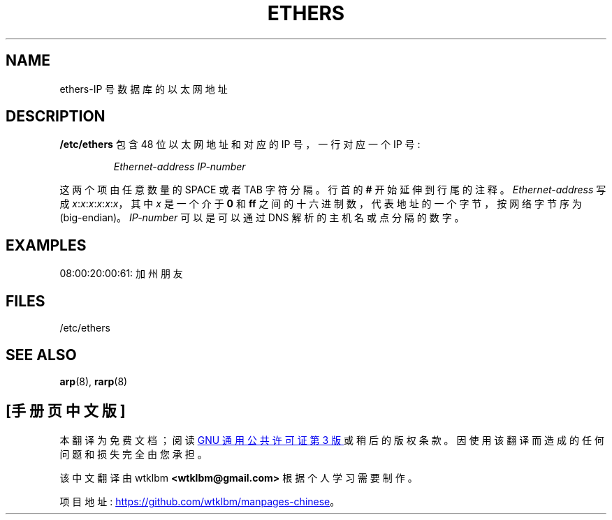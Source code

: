 .\" -*- coding: UTF-8 -*-
.\"*******************************************************************
.\"
.\" This file was generated with po4a. Translate the source file.
.\"
.\"*******************************************************************
.TH ETHERS 5 2008\-10\-03 net\-tools "Linux System Administrator's Manual"
.SH NAME
ethers\-IP 号数据库的以太网地址
.SH DESCRIPTION
\fB/etc/ethers\fP 包含 48 位以太网地址和对应的 IP 号，一行对应一个 IP 号:
.sp
.RS
\fIEthernet\-address\fP \fIIP\-number\fP
.RE
.sp
这两个项由任意数量的 SPACE 或者 TAB 字符分隔。 行首的 \fB#\fP 开始延伸到行尾的注释。 \fIEthernet\-address\fP 写成
\fIx\fP:\fIx\fP:\fIx\fP:\fIx\fP:\fIx\fP:\fIx\fP，其中 \fIx\fP 是一个介于 \fB0\fP 和 \fBff\fP
之间的十六进制数，代表地址的一个字节，按网络字节序为 (big\-endian)。 \fIIP\-number\fP 可以是可以通过 DNS
解析的主机名或点分隔的数字。
.SH EXAMPLES
08:00:20:00:61: 加州朋友
.SH FILES
/etc/ethers
.SH "SEE ALSO"
\fBarp\fP(8), \fBrarp\fP(8)
.PP
.SH [手册页中文版]
.PP
本翻译为免费文档；阅读
.UR https://www.gnu.org/licenses/gpl-3.0.html
GNU 通用公共许可证第 3 版
.UE
或稍后的版权条款。因使用该翻译而造成的任何问题和损失完全由您承担。
.PP
该中文翻译由 wtklbm
.B <wtklbm@gmail.com>
根据个人学习需要制作。
.PP
项目地址:
.UR \fBhttps://github.com/wtklbm/manpages-chinese\fR
.ME 。
